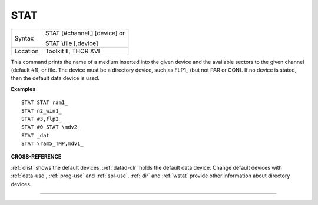 ..  _stat:

STAT
====

+----------+------------------------------------------------------------------+
| Syntax   | STAT [#channel,] [device] or                                     |
|          |                                                                  |
|          | STAT \\file [,device]                                            |
+----------+------------------------------------------------------------------+
| Location | Toolkit II, THOR XVI                                             |
+----------+------------------------------------------------------------------+

This command prints the name of a medium inserted into the given device
and the available sectors to the given channel
(default #1), or file. The device must be a directory device, such as
FLP1\_ (but not PAR or CON). If no device is stated, then the default
data device is used.

**Examples**

::

    STAT STAT ram1_
    STAT n2_win1_
    STAT #3,flp2_
    STAT #0 STAT \mdv2_
    STAT _dat
    STAT \ram5_TMP,mdv1_

**CROSS-REFERENCE**

:ref:`dlist` shows the default devices,
:ref:`datad-dlr` holds the default data device. Change
default devices with :ref:`data-use`,
:ref:`prog-use` and
:ref:`spl-use`. :ref:`dir` and
:ref:`wstat` provide other information about
directory devices.

--------------


